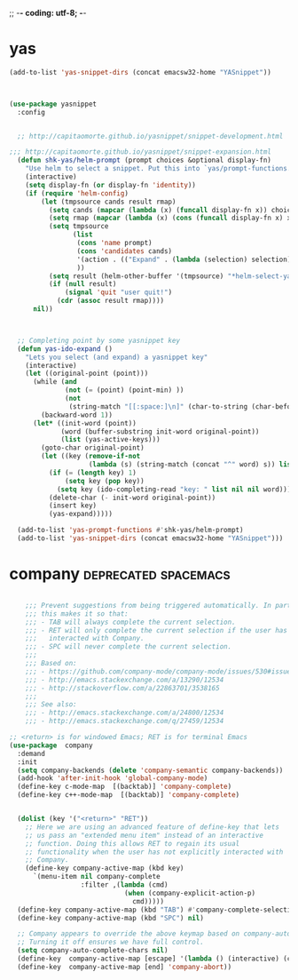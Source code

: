 ;; -*- coding: utf-8; -*-


* yas

#+BEGIN_SRC emacs-lisp
(add-to-list 'yas-snippet-dirs (concat emacsw32-home "YASnippet"))
#+END_SRC

#+BEGIN_SRC emacs-lisp :tangle no


(use-package yasnippet
  :config 


  ;; http://capitaomorte.github.io/yasnippet/snippet-development.html

;;; http://capitaomorte.github.io/yasnippet/snippet-expansion.html
  (defun shk-yas/helm-prompt (prompt choices &optional display-fn)
    "Use helm to select a snippet. Put this into `yas/prompt-functions.'"
    (interactive)
    (setq display-fn (or display-fn 'identity))
    (if (require 'helm-config)
        (let (tmpsource cands result rmap)
          (setq cands (mapcar (lambda (x) (funcall display-fn x)) choices))
          (setq rmap (mapcar (lambda (x) (cons (funcall display-fn x) x)) choices))
          (setq tmpsource
                (list
                 (cons 'name prompt)
                 (cons 'candidates cands)
                 '(action . (("Expand" . (lambda (selection) selection))))
                 ))
          (setq result (helm-other-buffer '(tmpsource) "*helm-select-yasnippet"))
          (if (null result)
              (signal 'quit "user quit!")
            (cdr (assoc result rmap))))
      nil))



  ;; Completing point by some yasnippet key
  (defun yas-ido-expand ()
    "Lets you select (and expand) a yasnippet key"
    (interactive)
    (let ((original-point (point)))
      (while (and
              (not (= (point) (point-min) ))
              (not
               (string-match "[[:space:]\n]" (char-to-string (char-before)))))
        (backward-word 1))
      (let* ((init-word (point))
             (word (buffer-substring init-word original-point))
             (list (yas-active-keys)))
        (goto-char original-point)
        (let ((key (remove-if-not
                    (lambda (s) (string-match (concat "^" word) s)) list)))
          (if (= (length key) 1)
              (setq key (pop key))
            (setq key (ido-completing-read "key: " list nil nil word)))
          (delete-char (- init-word original-point))
          (insert key)
          (yas-expand)))))

  (add-to-list 'yas-prompt-functions #'shk-yas/helm-prompt)
  (add-to-list 'yas-snippet-dirs (concat emacsw32-home "YASnippet")))

#+END_SRC

* company                                             :deprecated:spacemacs:

#+BEGIN_SRC emacs-lisp :tangle no

      ;;; Prevent suggestions from being triggered automatically. In particular,
      ;;; this makes it so that:
      ;;; - TAB will always complete the current selection.
      ;;; - RET will only complete the current selection if the user has explicitly
      ;;;   interacted with Company.
      ;;; - SPC will never complete the current selection.
      ;;;
      ;;; Based on:
      ;;; - https://github.com/company-mode/company-mode/issues/530#issuecomment-226566961
      ;;; - http://emacs.stackexchange.com/a/13290/12534
      ;;; - http://stackoverflow.com/a/22863701/3538165
      ;;;
      ;;; See also:
      ;;; - http://emacs.stackexchange.com/a/24800/12534
      ;;; - http://emacs.stackexchange.com/q/27459/12534

  ;; <return> is for windowed Emacs; RET is for terminal Emacs
  (use-package  company
    :demand
    :init
    (setq company-backends (delete 'company-semantic company-backends))
    (add-hook 'after-init-hook 'global-company-mode)
    (define-key c-mode-map  [(backtab)] 'company-complete)
    (define-key c++-mode-map  [(backtab)] 'company-complete)


    (dolist (key '("<return>" "RET"))
      ;; Here we are using an advanced feature of define-key that lets
      ;; us pass an "extended menu item" instead of an interactive
      ;; function. Doing this allows RET to regain its usual
      ;; functionality when the user has not explicitly interacted with
      ;; Company.
      (define-key company-active-map (kbd key)
        `(menu-item nil company-complete
                    :filter ,(lambda (cmd)
                               (when (company-explicit-action-p)
                                 cmd)))))
    (define-key company-active-map (kbd "TAB") #'company-complete-selection)
    (define-key company-active-map (kbd "SPC") nil)

    ;; Company appears to override the above keymap based on company-auto-complete-chars.
    ;; Turning it off ensures we have full control.
    (setq company-auto-complete-chars nil)
    (define-key  company-active-map [escape] '(lambda () (interactive) (company-abort) (evil-normal-state)))
    (define-key  company-active-map [end] 'company-abort))

#+END_SRC


#+END_SRC

#+RESULTS:

